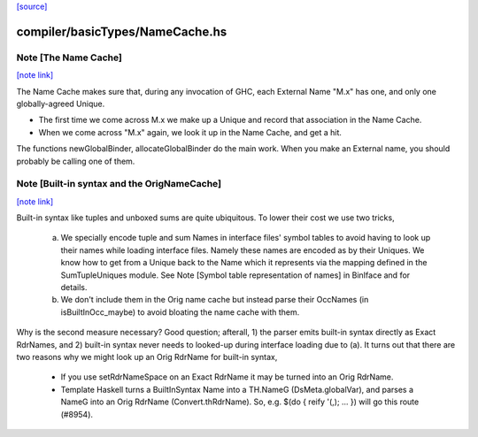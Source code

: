 `[source] <https://gitlab.haskell.org/ghc/ghc/tree/master/compiler/basicTypes/NameCache.hs>`_

compiler/basicTypes/NameCache.hs
================================


Note [The Name Cache]
~~~~~~~~~~~~~~~~~~~~~

`[note link] <https://gitlab.haskell.org/ghc/ghc/tree/master/compiler/basicTypes/NameCache.hs#L27>`__

The Name Cache makes sure that, during any invocation of GHC, each
External Name "M.x" has one, and only one globally-agreed Unique.

* The first time we come across M.x we make up a Unique and record that
  association in the Name Cache.

* When we come across "M.x" again, we look it up in the Name Cache,
  and get a hit.

The functions newGlobalBinder, allocateGlobalBinder do the main work.
When you make an External name, you should probably be calling one
of them.



Note [Built-in syntax and the OrigNameCache]
~~~~~~~~~~~~~~~~~~~~~~~~~~~~~~~~~~~~~~~~~~~~

`[note link] <https://gitlab.haskell.org/ghc/ghc/tree/master/compiler/basicTypes/NameCache.hs#L43>`__

Built-in syntax like tuples and unboxed sums are quite ubiquitous. To lower
their cost we use two tricks,

  a. We specially encode tuple and sum Names in interface files' symbol tables
     to avoid having to look up their names while loading interface files.
     Namely these names are encoded as by their Uniques. We know how to get from
     a Unique back to the Name which it represents via the mapping defined in
     the SumTupleUniques module. See Note [Symbol table representation of names]
     in BinIface and for details.

  b. We don't include them in the Orig name cache but instead parse their
     OccNames (in isBuiltInOcc_maybe) to avoid bloating the name cache with
     them.

Why is the second measure necessary? Good question; afterall, 1) the parser
emits built-in syntax directly as Exact RdrNames, and 2) built-in syntax never
needs to looked-up during interface loading due to (a). It turns out that there
are two reasons why we might look up an Orig RdrName for built-in syntax,

  * If you use setRdrNameSpace on an Exact RdrName it may be
    turned into an Orig RdrName.

  * Template Haskell turns a BuiltInSyntax Name into a TH.NameG
    (DsMeta.globalVar), and parses a NameG into an Orig RdrName
    (Convert.thRdrName).  So, e.g. $(do { reify '(,); ... }) will
    go this route (#8954).

